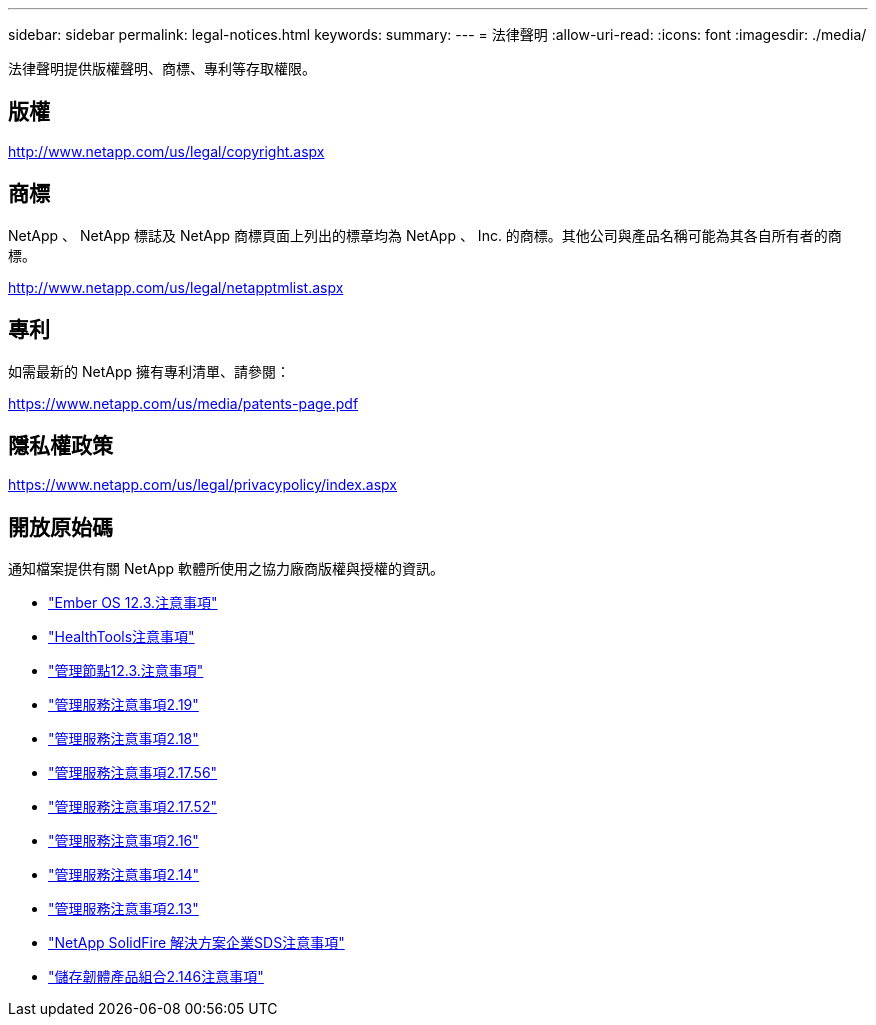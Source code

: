 ---
sidebar: sidebar 
permalink: legal-notices.html 
keywords:  
summary:  
---
= 法律聲明
:allow-uri-read: 
:icons: font
:imagesdir: ./media/


[role="lead"]
法律聲明提供版權聲明、商標、專利等存取權限。



== 版權

http://www.netapp.com/us/legal/copyright.aspx[]



== 商標

NetApp 、 NetApp 標誌及 NetApp 商標頁面上列出的標章均為 NetApp 、 Inc. 的商標。其他公司與產品名稱可能為其各自所有者的商標。

http://www.netapp.com/us/legal/netapptmlist.aspx[]



== 專利

如需最新的 NetApp 擁有專利清單、請參閱：

https://www.netapp.com/us/media/patents-page.pdf[]



== 隱私權政策

https://www.netapp.com/us/legal/privacypolicy/index.aspx[]



== 開放原始碼

通知檔案提供有關 NetApp 軟體所使用之協力廠商版權與授權的資訊。

* link:./media/Ember_12.3.pdf["Ember OS 12.3.注意事項"^]
* link:./media/HealthTools_12.3.pdf["HealthTools注意事項"^]
* link:./media/mNode_12.3.pdf["管理節點12.3.注意事項"^]
* link:./media/mgmt_2.19_notice.pdf["管理服務注意事項2.19"^]
* link:./media/mgmt_svcs_2.18.pdf["管理服務注意事項2.18"^]
* link:./media/mgmt_2.17.56_notice.pdf["管理服務注意事項2.17.56"^]
* link:./media/mgmt-217.pdf["管理服務注意事項2.17.52"^]
* link:./media/mgmt-216.pdf["管理服務注意事項2.16"^]
* link:./media/mgmt-214.pdf["管理服務注意事項2.14"^]
* link:./media/mgmt-213.pdf["管理服務注意事項2.13"^]
* link:./media/SolidFire_eSDS_12.3.pdf["NetApp SolidFire 解決方案企業SDS注意事項"^]
* link:./media/storage_firmware_bundle_2.146_notices.pdf["儲存韌體產品組合2.146注意事項"^]

